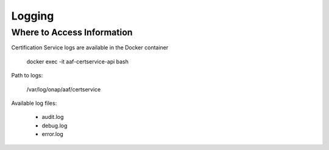 .. This work is licensed under a Creative Commons Attribution 4.0 International License.
.. http://creativecommons.org/licenses/by/4.0
.. Copyright 2020 NOKIA

Logging
=======

Where to Access Information
---------------------------

Certification Service logs are available in the Docker container

    docker exec -it aaf-certservice-api bash

Path to logs:

    /var/log/onap/aaf/certservice

Available log files:

    * audit.log
    * debug.log
    * error.log


